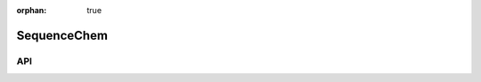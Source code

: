:orphan: true

.. _objects-sequence-chem:

SequenceChem
~~~~~~~~~~~~~~~~~~~~~~~~~~~~~~~~~~~~~~~~~~~

API
=======================
